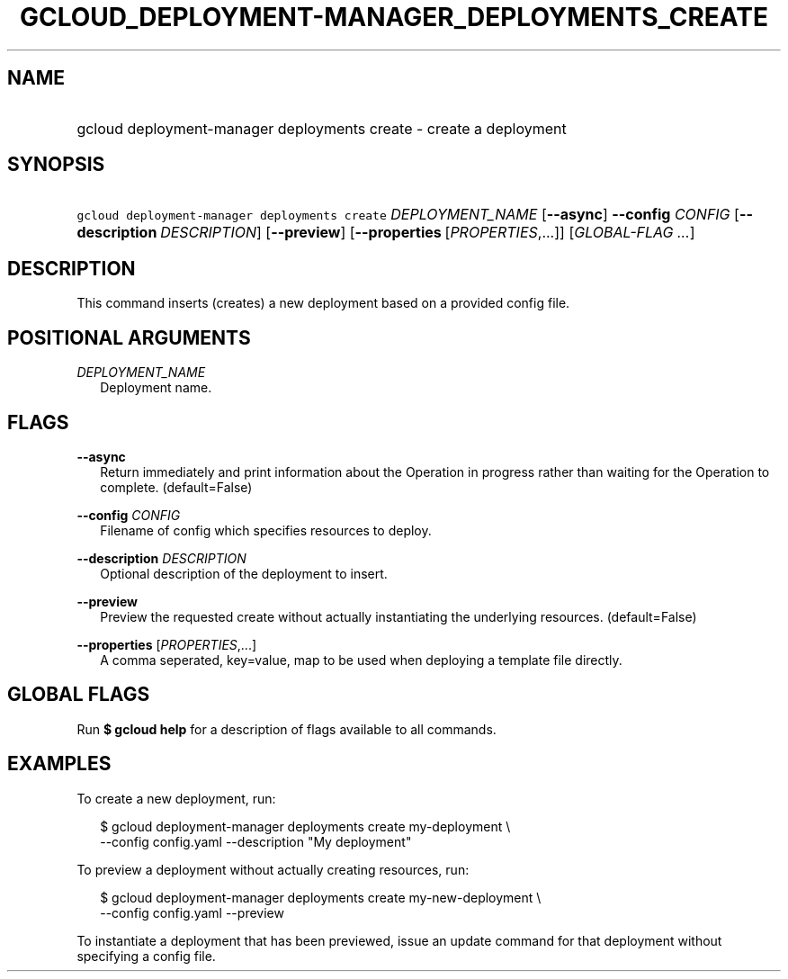
.TH "GCLOUD_DEPLOYMENT\-MANAGER_DEPLOYMENTS_CREATE" 1



.SH "NAME"
.HP
gcloud deployment\-manager deployments create \- create a deployment



.SH "SYNOPSIS"
.HP
\f5gcloud deployment\-manager deployments create\fR \fIDEPLOYMENT_NAME\fR [\fB\-\-async\fR] \fB\-\-config\fR \fICONFIG\fR [\fB\-\-description\fR\ \fIDESCRIPTION\fR] [\fB\-\-preview\fR] [\fB\-\-properties\fR\ [\fIPROPERTIES\fR,...]] [\fIGLOBAL\-FLAG\ ...\fR]


.SH "DESCRIPTION"

This command inserts (creates) a new deployment based on a provided config file.



.SH "POSITIONAL ARGUMENTS"

\fIDEPLOYMENT_NAME\fR
.RS 2m
Deployment name.


.RE

.SH "FLAGS"

\fB\-\-async\fR
.RS 2m
Return immediately and print information about the Operation in progress rather
than waiting for the Operation to complete. (default=False)

.RE
\fB\-\-config\fR \fICONFIG\fR
.RS 2m
Filename of config which specifies resources to deploy.

.RE
\fB\-\-description\fR \fIDESCRIPTION\fR
.RS 2m
Optional description of the deployment to insert.

.RE
\fB\-\-preview\fR
.RS 2m
Preview the requested create without actually instantiating the underlying
resources. (default=False)

.RE
\fB\-\-properties\fR [\fIPROPERTIES\fR,...]
.RS 2m
A comma seperated, key=value, map to be used when deploying a template file
directly.


.RE

.SH "GLOBAL FLAGS"

Run \fB$ gcloud help\fR for a description of flags available to all commands.



.SH "EXAMPLES"

To create a new deployment, run:

.RS 2m
$ gcloud deployment\-manager deployments create my\-deployment \e
    \-\-config config.yaml \-\-description "My deployment"
.RE

To preview a deployment without actually creating resources, run:

.RS 2m
$ gcloud deployment\-manager deployments create my\-new\-deployment \e
    \-\-config config.yaml \-\-preview
.RE

To instantiate a deployment that has been previewed, issue an update command for
that deployment without specifying a config file.

